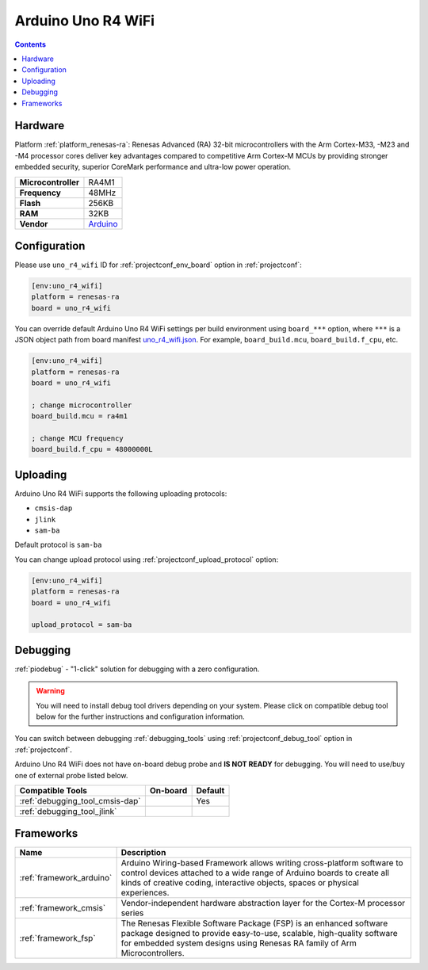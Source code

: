 ..  Copyright (c) 2014-present PlatformIO <contact@platformio.org>
    Licensed under the Apache License, Version 2.0 (the "License");
    you may not use this file except in compliance with the License.
    You may obtain a copy of the License at
       http://www.apache.org/licenses/LICENSE-2.0
    Unless required by applicable law or agreed to in writing, software
    distributed under the License is distributed on an "AS IS" BASIS,
    WITHOUT WARRANTIES OR CONDITIONS OF ANY KIND, either express or implied.
    See the License for the specific language governing permissions and
    limitations under the License.

.. _board_renesas-ra_uno_r4_wifi:

Arduino Uno R4 WiFi
===================

.. contents::

Hardware
--------

Platform :ref:`platform_renesas-ra`: Renesas Advanced (RA) 32-bit microcontrollers with the Arm Cortex-M33, -M23 and -M4 processor cores deliver key advantages compared to competitive Arm Cortex-M MCUs by providing stronger embedded security, superior CoreMark performance and ultra-low power operation.

.. list-table::

  * - **Microcontroller**
    - RA4M1
  * - **Frequency**
    - 48MHz
  * - **Flash**
    - 256KB
  * - **RAM**
    - 32KB
  * - **Vendor**
    - `Arduino <https://docs.arduino.cc/hardware/uno-r4-wifi?utm_source=platformio.org&utm_medium=docs>`__


Configuration
-------------

Please use ``uno_r4_wifi`` ID for :ref:`projectconf_env_board` option in :ref:`projectconf`:

.. code-block:: ini

  [env:uno_r4_wifi]
  platform = renesas-ra
  board = uno_r4_wifi

You can override default Arduino Uno R4 WiFi settings per build environment using
``board_***`` option, where ``***`` is a JSON object path from
board manifest `uno_r4_wifi.json <https://github.com/platformio/platform-renesas-ra/blob/master/boards/uno_r4_wifi.json>`_. For example,
``board_build.mcu``, ``board_build.f_cpu``, etc.

.. code-block:: ini

  [env:uno_r4_wifi]
  platform = renesas-ra
  board = uno_r4_wifi

  ; change microcontroller
  board_build.mcu = ra4m1

  ; change MCU frequency
  board_build.f_cpu = 48000000L


Uploading
---------
Arduino Uno R4 WiFi supports the following uploading protocols:

* ``cmsis-dap``
* ``jlink``
* ``sam-ba``

Default protocol is ``sam-ba``

You can change upload protocol using :ref:`projectconf_upload_protocol` option:

.. code-block:: ini

  [env:uno_r4_wifi]
  platform = renesas-ra
  board = uno_r4_wifi

  upload_protocol = sam-ba

Debugging
---------

:ref:`piodebug` - "1-click" solution for debugging with a zero configuration.

.. warning::
    You will need to install debug tool drivers depending on your system.
    Please click on compatible debug tool below for the further
    instructions and configuration information.

You can switch between debugging :ref:`debugging_tools` using
:ref:`projectconf_debug_tool` option in :ref:`projectconf`.

Arduino Uno R4 WiFi does not have on-board debug probe and **IS NOT READY** for debugging. You will need to use/buy one of external probe listed below.

.. list-table::
  :header-rows:  1

  * - Compatible Tools
    - On-board
    - Default
  * - :ref:`debugging_tool_cmsis-dap`
    - 
    - Yes
  * - :ref:`debugging_tool_jlink`
    - 
    - 

Frameworks
----------
.. list-table::
    :header-rows:  1

    * - Name
      - Description

    * - :ref:`framework_arduino`
      - Arduino Wiring-based Framework allows writing cross-platform software to control devices attached to a wide range of Arduino boards to create all kinds of creative coding, interactive objects, spaces or physical experiences.

    * - :ref:`framework_cmsis`
      - Vendor-independent hardware abstraction layer for the Cortex-M processor series

    * - :ref:`framework_fsp`
      - The Renesas Flexible Software Package (FSP) is an enhanced software package designed to provide easy-to-use, scalable, high-quality software for embedded system designs using Renesas RA family of Arm Microcontrollers.